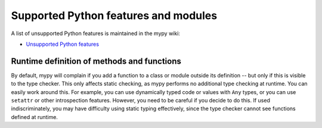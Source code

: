 Supported Python features and modules
=====================================

A list of unsupported Python features is maintained in the mypy wiki:

- `Unsupported Python features <https://github.com/python/mypy/wiki/Unsupported-Python-Features>`_

Runtime definition of methods and functions
*******************************************

By default, mypy will complain if you add a function to a class
or module outside its definition -- but only if this is visible to the
type checker. This only affects static checking, as mypy performs no
additional type checking at runtime. You can easily work around
this. For example, you can use dynamically typed code or values with
``Any`` types, or you can use ``setattr`` or other introspection
features. However, you need to be careful if you decide to do this. If
used indiscriminately, you may have difficulty using static typing
effectively, since the type checker cannot see functions defined at
runtime.
